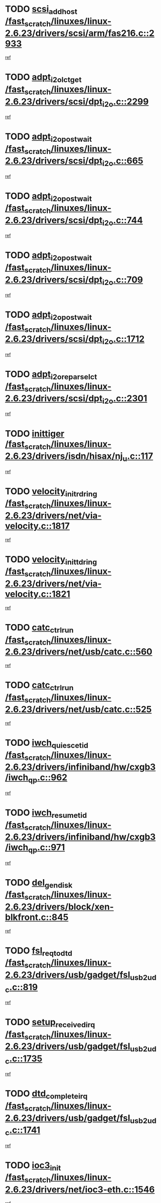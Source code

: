 * TODO [[view:/fast_scratch/linuxes/linux-2.6.23/drivers/scsi/arm/fas216.c::face=ovl-face1::linb=2933::colb=7::cole=20][scsi_add_host /fast_scratch/linuxes/linux-2.6.23/drivers/scsi/arm/fas216.c::2933]]
[[view:/fast_scratch/linuxes/linux-2.6.23/drivers/scsi/arm/fas216.c::face=ovl-face2::linb=2926::colb=1::cole=14][ref]]
* TODO [[view:/fast_scratch/linuxes/linux-2.6.23/drivers/scsi/dpt_i2o.c::face=ovl-face1::linb=2299::colb=12::cole=28][adpt_i2o_lct_get /fast_scratch/linuxes/linux-2.6.23/drivers/scsi/dpt_i2o.c::2299]]
[[view:/fast_scratch/linuxes/linux-2.6.23/drivers/scsi/dpt_i2o.c::face=ovl-face2::linb=2298::colb=2::cole=19][ref]]
* TODO [[view:/fast_scratch/linuxes/linux-2.6.23/drivers/scsi/dpt_i2o.c::face=ovl-face1::linb=665::colb=9::cole=27][adpt_i2o_post_wait /fast_scratch/linuxes/linux-2.6.23/drivers/scsi/dpt_i2o.c::665]]
[[view:/fast_scratch/linuxes/linux-2.6.23/drivers/scsi/dpt_i2o.c::face=ovl-face2::linb=664::colb=2::cole=15][ref]]
* TODO [[view:/fast_scratch/linuxes/linux-2.6.23/drivers/scsi/dpt_i2o.c::face=ovl-face1::linb=744::colb=9::cole=27][adpt_i2o_post_wait /fast_scratch/linuxes/linux-2.6.23/drivers/scsi/dpt_i2o.c::744]]
[[view:/fast_scratch/linuxes/linux-2.6.23/drivers/scsi/dpt_i2o.c::face=ovl-face2::linb=743::colb=2::cole=15][ref]]
* TODO [[view:/fast_scratch/linuxes/linux-2.6.23/drivers/scsi/dpt_i2o.c::face=ovl-face1::linb=709::colb=9::cole=27][adpt_i2o_post_wait /fast_scratch/linuxes/linux-2.6.23/drivers/scsi/dpt_i2o.c::709]]
[[view:/fast_scratch/linuxes/linux-2.6.23/drivers/scsi/dpt_i2o.c::face=ovl-face2::linb=706::colb=2::cole=15][ref]]
* TODO [[view:/fast_scratch/linuxes/linux-2.6.23/drivers/scsi/dpt_i2o.c::face=ovl-face1::linb=1712::colb=10::cole=28][adpt_i2o_post_wait /fast_scratch/linuxes/linux-2.6.23/drivers/scsi/dpt_i2o.c::1712]]
[[view:/fast_scratch/linuxes/linux-2.6.23/drivers/scsi/dpt_i2o.c::face=ovl-face2::linb=1706::colb=3::cole=20][ref]]
* TODO [[view:/fast_scratch/linuxes/linux-2.6.23/drivers/scsi/dpt_i2o.c::face=ovl-face1::linb=2301::colb=12::cole=32][adpt_i2o_reparse_lct /fast_scratch/linuxes/linux-2.6.23/drivers/scsi/dpt_i2o.c::2301]]
[[view:/fast_scratch/linuxes/linux-2.6.23/drivers/scsi/dpt_i2o.c::face=ovl-face2::linb=2298::colb=2::cole=19][ref]]
* TODO [[view:/fast_scratch/linuxes/linux-2.6.23/drivers/isdn/hisax/nj_u.c::face=ovl-face1::linb=117::colb=3::cole=12][inittiger /fast_scratch/linuxes/linux-2.6.23/drivers/isdn/hisax/nj_u.c::117]]
[[view:/fast_scratch/linuxes/linux-2.6.23/drivers/isdn/hisax/nj_u.c::face=ovl-face2::linb=116::colb=3::cole=20][ref]]
* TODO [[view:/fast_scratch/linuxes/linux-2.6.23/drivers/net/via-velocity.c::face=ovl-face1::linb=1817::colb=8::cole=29][velocity_init_rd_ring /fast_scratch/linuxes/linux-2.6.23/drivers/net/via-velocity.c::1817]]
[[view:/fast_scratch/linuxes/linux-2.6.23/drivers/net/via-velocity.c::face=ovl-face2::linb=1801::colb=2::cole=19][ref]]
* TODO [[view:/fast_scratch/linuxes/linux-2.6.23/drivers/net/via-velocity.c::face=ovl-face1::linb=1821::colb=8::cole=29][velocity_init_td_ring /fast_scratch/linuxes/linux-2.6.23/drivers/net/via-velocity.c::1821]]
[[view:/fast_scratch/linuxes/linux-2.6.23/drivers/net/via-velocity.c::face=ovl-face2::linb=1801::colb=2::cole=19][ref]]
* TODO [[view:/fast_scratch/linuxes/linux-2.6.23/drivers/net/usb/catc.c::face=ovl-face1::linb=560::colb=2::cole=15][catc_ctrl_run /fast_scratch/linuxes/linux-2.6.23/drivers/net/usb/catc.c::560]]
[[view:/fast_scratch/linuxes/linux-2.6.23/drivers/net/usb/catc.c::face=ovl-face2::linb=539::colb=1::cole=18][ref]]
* TODO [[view:/fast_scratch/linuxes/linux-2.6.23/drivers/net/usb/catc.c::face=ovl-face1::linb=525::colb=2::cole=15][catc_ctrl_run /fast_scratch/linuxes/linux-2.6.23/drivers/net/usb/catc.c::525]]
[[view:/fast_scratch/linuxes/linux-2.6.23/drivers/net/usb/catc.c::face=ovl-face2::linb=508::colb=1::cole=18][ref]]
* TODO [[view:/fast_scratch/linuxes/linux-2.6.23/drivers/infiniband/hw/cxgb3/iwch_qp.c::face=ovl-face1::linb=962::colb=1::cole=17][iwch_quiesce_tid /fast_scratch/linuxes/linux-2.6.23/drivers/infiniband/hw/cxgb3/iwch_qp.c::962]]
[[view:/fast_scratch/linuxes/linux-2.6.23/drivers/infiniband/hw/cxgb3/iwch_qp.c::face=ovl-face2::linb=961::colb=1::cole=14][ref]]
* TODO [[view:/fast_scratch/linuxes/linux-2.6.23/drivers/infiniband/hw/cxgb3/iwch_qp.c::face=ovl-face1::linb=971::colb=1::cole=16][iwch_resume_tid /fast_scratch/linuxes/linux-2.6.23/drivers/infiniband/hw/cxgb3/iwch_qp.c::971]]
[[view:/fast_scratch/linuxes/linux-2.6.23/drivers/infiniband/hw/cxgb3/iwch_qp.c::face=ovl-face2::linb=970::colb=1::cole=14][ref]]
* TODO [[view:/fast_scratch/linuxes/linux-2.6.23/drivers/block/xen-blkfront.c::face=ovl-face1::linb=845::colb=1::cole=12][del_gendisk /fast_scratch/linuxes/linux-2.6.23/drivers/block/xen-blkfront.c::845]]
[[view:/fast_scratch/linuxes/linux-2.6.23/drivers/block/xen-blkfront.c::face=ovl-face2::linb=843::colb=1::cole=18][ref]]
* TODO [[view:/fast_scratch/linuxes/linux-2.6.23/drivers/usb/gadget/fsl_usb2_udc.c::face=ovl-face1::linb=819::colb=6::cole=20][fsl_req_to_dtd /fast_scratch/linuxes/linux-2.6.23/drivers/usb/gadget/fsl_usb2_udc.c::819]]
[[view:/fast_scratch/linuxes/linux-2.6.23/drivers/usb/gadget/fsl_usb2_udc.c::face=ovl-face2::linb=816::colb=1::cole=18][ref]]
* TODO [[view:/fast_scratch/linuxes/linux-2.6.23/drivers/usb/gadget/fsl_usb2_udc.c::face=ovl-face1::linb=1735::colb=3::cole=21][setup_received_irq /fast_scratch/linuxes/linux-2.6.23/drivers/usb/gadget/fsl_usb2_udc.c::1735]]
[[view:/fast_scratch/linuxes/linux-2.6.23/drivers/usb/gadget/fsl_usb2_udc.c::face=ovl-face2::linb=1716::colb=1::cole=18][ref]]
* TODO [[view:/fast_scratch/linuxes/linux-2.6.23/drivers/usb/gadget/fsl_usb2_udc.c::face=ovl-face1::linb=1741::colb=3::cole=19][dtd_complete_irq /fast_scratch/linuxes/linux-2.6.23/drivers/usb/gadget/fsl_usb2_udc.c::1741]]
[[view:/fast_scratch/linuxes/linux-2.6.23/drivers/usb/gadget/fsl_usb2_udc.c::face=ovl-face2::linb=1716::colb=1::cole=18][ref]]
* TODO [[view:/fast_scratch/linuxes/linux-2.6.23/drivers/net/ioc3-eth.c::face=ovl-face1::linb=1546::colb=1::cole=10][ioc3_init /fast_scratch/linuxes/linux-2.6.23/drivers/net/ioc3-eth.c::1546]]
[[view:/fast_scratch/linuxes/linux-2.6.23/drivers/net/ioc3-eth.c::face=ovl-face2::linb=1543::colb=1::cole=14][ref]]
* TODO [[view:/fast_scratch/linuxes/linux-2.6.23/drivers/net/via-velocity.c::face=ovl-face1::linb=3240::colb=1::cole=15][pci_save_state /fast_scratch/linuxes/linux-2.6.23/drivers/net/via-velocity.c::3240]]
[[view:/fast_scratch/linuxes/linux-2.6.23/drivers/net/via-velocity.c::face=ovl-face2::linb=3239::colb=1::cole=18][ref]]
* TODO [[view:/fast_scratch/linuxes/linux-2.6.23/drivers/isdn/i4l/isdn_ppp.c::face=ovl-face1::linb=1737::colb=3::cole=25][isdn_ppp_mp_reassembly /fast_scratch/linuxes/linux-2.6.23/drivers/isdn/i4l/isdn_ppp.c::1737]]
[[view:/fast_scratch/linuxes/linux-2.6.23/drivers/isdn/i4l/isdn_ppp.c::face=ovl-face2::linb=1598::colb=1::cole=18][ref]]
* TODO [[view:/fast_scratch/linuxes/linux-2.6.23/drivers/atm/iphase.c::face=ovl-face1::linb=3204::colb=21::cole=29][ia_start /fast_scratch/linuxes/linux-2.6.23/drivers/atm/iphase.c::3204]]
[[view:/fast_scratch/linuxes/linux-2.6.23/drivers/atm/iphase.c::face=ovl-face2::linb=3203::colb=1::cole=18][ref]]
* TODO [[view:/fast_scratch/linuxes/linux-2.6.23/drivers/scsi/arm/fas216.c::face=ovl-face1::linb=2937::colb=2::cole=16][scsi_scan_host /fast_scratch/linuxes/linux-2.6.23/drivers/scsi/arm/fas216.c::2937]]
[[view:/fast_scratch/linuxes/linux-2.6.23/drivers/scsi/arm/fas216.c::face=ovl-face2::linb=2926::colb=1::cole=14][ref]]
* TODO [[view:/fast_scratch/linuxes/linux-2.6.23/drivers/scsi/dpt_i2o.c::face=ovl-face1::linb=1956::colb=2::cole=16][adpt_hba_reset /fast_scratch/linuxes/linux-2.6.23/drivers/scsi/dpt_i2o.c::1956]]
[[view:/fast_scratch/linuxes/linux-2.6.23/drivers/scsi/dpt_i2o.c::face=ovl-face2::linb=1955::colb=3::cole=20][ref]]
* TODO [[view:/fast_scratch/linuxes/linux-2.6.23/drivers/scsi/dpt_i2o.c::face=ovl-face1::linb=778::colb=6::cole=18][__adpt_reset /fast_scratch/linuxes/linux-2.6.23/drivers/scsi/dpt_i2o.c::778]]
[[view:/fast_scratch/linuxes/linux-2.6.23/drivers/scsi/dpt_i2o.c::face=ovl-face2::linb=777::colb=1::cole=14][ref]]
* TODO [[view:/fast_scratch/linuxes/linux-2.6.23/drivers/fc4/socal.c::face=ovl-face1::linb=425::colb=3::cole=18][socal_solicited /fast_scratch/linuxes/linux-2.6.23/drivers/fc4/socal.c::425]]
[[view:/fast_scratch/linuxes/linux-2.6.23/drivers/fc4/socal.c::face=ovl-face2::linb=412::colb=1::cole=18][ref]]
* TODO [[view:/fast_scratch/linuxes/linux-2.6.23/drivers/fc4/soc.c::face=ovl-face1::linb=346::colb=28::cole=41][soc_solicited /fast_scratch/linuxes/linux-2.6.23/drivers/fc4/soc.c::346]]
[[view:/fast_scratch/linuxes/linux-2.6.23/drivers/fc4/soc.c::face=ovl-face2::linb=342::colb=1::cole=18][ref]]
* TODO [[view:/fast_scratch/linuxes/linux-2.6.23/drivers/xen/grant-table.c::face=ovl-face1::linb=84::colb=12::cole=25][gnttab_expand /fast_scratch/linuxes/linux-2.6.23/drivers/xen/grant-table.c::84]]
[[view:/fast_scratch/linuxes/linux-2.6.23/drivers/xen/grant-table.c::face=ovl-face2::linb=81::colb=1::cole=18][ref]]
* TODO [[view:/fast_scratch/linuxes/linux-2.6.23/drivers/block/xen-blkfront.c::face=ovl-face1::linb=821::colb=1::cole=28][kick_pending_request_queues /fast_scratch/linuxes/linux-2.6.23/drivers/block/xen-blkfront.c::821]]
[[view:/fast_scratch/linuxes/linux-2.6.23/drivers/block/xen-blkfront.c::face=ovl-face2::linb=819::colb=1::cole=14][ref]]
* TODO [[view:/fast_scratch/linuxes/linux-2.6.23/drivers/block/xen-blkfront.c::face=ovl-face1::linb=521::colb=1::cole=28][kick_pending_request_queues /fast_scratch/linuxes/linux-2.6.23/drivers/block/xen-blkfront.c::521]]
[[view:/fast_scratch/linuxes/linux-2.6.23/drivers/block/xen-blkfront.c::face=ovl-face2::linb=461::colb=1::cole=18][ref]]
* TODO [[view:/fast_scratch/linuxes/linux-2.6.23/drivers/block/xen-blkfront.c::face=ovl-face1::linb=741::colb=1::cole=28][kick_pending_request_queues /fast_scratch/linuxes/linux-2.6.23/drivers/block/xen-blkfront.c::741]]
[[view:/fast_scratch/linuxes/linux-2.6.23/drivers/block/xen-blkfront.c::face=ovl-face2::linb=732::colb=1::cole=14][ref]]
* TODO [[view:/fast_scratch/linuxes/linux-2.6.23/drivers/block/xen-blkfront.c::face=ovl-face1::linb=412::colb=2::cole=29][kick_pending_request_queues /fast_scratch/linuxes/linux-2.6.23/drivers/block/xen-blkfront.c::412]]
[[view:/fast_scratch/linuxes/linux-2.6.23/drivers/block/xen-blkfront.c::face=ovl-face2::linb=410::colb=1::cole=14][ref]]
* TODO [[view:/fast_scratch/linuxes/linux-2.6.23/drivers/block/aoe/aoeblk.c::face=ovl-face1::linb=231::colb=1::cole=23][blk_queue_make_request /fast_scratch/linuxes/linux-2.6.23/drivers/block/aoe/aoeblk.c::231]]
[[view:/fast_scratch/linuxes/linux-2.6.23/drivers/block/aoe/aoeblk.c::face=ovl-face2::linb=230::colb=1::cole=18][ref]]
* TODO [[view:/fast_scratch/linuxes/linux-2.6.23/arch/i386/kernel/mca.c::face=ovl-face1::linb=310::colb=1::cole=20][mca_register_device /fast_scratch/linuxes/linux-2.6.23/arch/i386/kernel/mca.c::310]]
[[view:/fast_scratch/linuxes/linux-2.6.23/arch/i386/kernel/mca.c::face=ovl-face2::linb=294::colb=1::cole=14][ref]]
* TODO [[view:/fast_scratch/linuxes/linux-2.6.23/arch/i386/kernel/mca.c::face=ovl-face1::linb=328::colb=1::cole=20][mca_register_device /fast_scratch/linuxes/linux-2.6.23/arch/i386/kernel/mca.c::328]]
[[view:/fast_scratch/linuxes/linux-2.6.23/arch/i386/kernel/mca.c::face=ovl-face2::linb=294::colb=1::cole=14][ref]]
* TODO [[view:/fast_scratch/linuxes/linux-2.6.23/arch/i386/kernel/mca.c::face=ovl-face1::linb=361::colb=2::cole=21][mca_register_device /fast_scratch/linuxes/linux-2.6.23/arch/i386/kernel/mca.c::361]]
[[view:/fast_scratch/linuxes/linux-2.6.23/arch/i386/kernel/mca.c::face=ovl-face2::linb=294::colb=1::cole=14][ref]]
* TODO [[view:/fast_scratch/linuxes/linux-2.6.23/arch/i386/kernel/mca.c::face=ovl-face1::linb=388::colb=2::cole=21][mca_register_device /fast_scratch/linuxes/linux-2.6.23/arch/i386/kernel/mca.c::388]]
[[view:/fast_scratch/linuxes/linux-2.6.23/arch/i386/kernel/mca.c::face=ovl-face2::linb=294::colb=1::cole=14][ref]]
* TODO [[view:/fast_scratch/linuxes/linux-2.6.23/drivers/message/i2o/i2o_config.c::face=ovl-face1::linb=1110::colb=4::cole=14][cfg_fasync /fast_scratch/linuxes/linux-2.6.23/drivers/message/i2o/i2o_config.c::1110]]
[[view:/fast_scratch/linuxes/linux-2.6.23/drivers/message/i2o/i2o_config.c::face=ovl-face2::linb=1105::colb=1::cole=18][ref]]
* TODO [[view:/fast_scratch/linuxes/linux-2.6.23/fs/aio.c::face=ovl-face1::linb=491::colb=2::cole=16][really_put_req /fast_scratch/linuxes/linux-2.6.23/fs/aio.c::491]]
[[view:/fast_scratch/linuxes/linux-2.6.23/fs/aio.c::face=ovl-face2::linb=490::colb=2::cole=15][ref]]
* TODO [[view:/fast_scratch/linuxes/linux-2.6.23/fs/aio.c::face=ovl-face1::linb=1007::colb=7::cole=20][__aio_put_req /fast_scratch/linuxes/linux-2.6.23/fs/aio.c::1007]]
[[view:/fast_scratch/linuxes/linux-2.6.23/fs/aio.c::face=ovl-face2::linb=965::colb=1::cole=18][ref]]
* TODO [[view:/fast_scratch/linuxes/linux-2.6.23/fs/aio.c::face=ovl-face1::linb=541::colb=7::cole=20][__aio_put_req /fast_scratch/linuxes/linux-2.6.23/fs/aio.c::541]]
[[view:/fast_scratch/linuxes/linux-2.6.23/fs/aio.c::face=ovl-face2::linb=540::colb=1::cole=14][ref]]
* TODO [[view:/fast_scratch/linuxes/linux-2.6.23/fs/aio.c::face=ovl-face1::linb=857::colb=10::cole=25][__aio_run_iocbs /fast_scratch/linuxes/linux-2.6.23/fs/aio.c::857]]
[[view:/fast_scratch/linuxes/linux-2.6.23/fs/aio.c::face=ovl-face2::linb=856::colb=1::cole=14][ref]]
* TODO [[view:/fast_scratch/linuxes/linux-2.6.23/fs/aio.c::face=ovl-face1::linb=833::colb=8::cole=23][__aio_run_iocbs /fast_scratch/linuxes/linux-2.6.23/fs/aio.c::833]]
[[view:/fast_scratch/linuxes/linux-2.6.23/fs/aio.c::face=ovl-face2::linb=832::colb=1::cole=14][ref]]
* TODO [[view:/fast_scratch/linuxes/linux-2.6.23/fs/aio.c::face=ovl-face1::linb=820::colb=11::cole=26][__aio_run_iocbs /fast_scratch/linuxes/linux-2.6.23/fs/aio.c::820]]
[[view:/fast_scratch/linuxes/linux-2.6.23/fs/aio.c::face=ovl-face2::linb=818::colb=1::cole=14][ref]]
* TODO [[view:/fast_scratch/linuxes/linux-2.6.23/fs/aio.c::face=ovl-face1::linb=1605::colb=9::cole=24][__aio_run_iocbs /fast_scratch/linuxes/linux-2.6.23/fs/aio.c::1605]]
[[view:/fast_scratch/linuxes/linux-2.6.23/fs/aio.c::face=ovl-face2::linb=1601::colb=1::cole=14][ref]]
* TODO [[view:/fast_scratch/linuxes/linux-2.6.23/drivers/infiniband/hw/ehca/ehca_mrmw.c::face=ovl-face1::linb=553::colb=7::cole=20][ehca_rereg_mr /fast_scratch/linuxes/linux-2.6.23/drivers/infiniband/hw/ehca/ehca_mrmw.c::553]]
[[view:/fast_scratch/linuxes/linux-2.6.23/drivers/infiniband/hw/ehca/ehca_mrmw.c::face=ovl-face2::linb=511::colb=1::cole=18][ref]]
* TODO [[view:/fast_scratch/linuxes/linux-2.6.23/drivers/usb/gadget/goku_udc.c::face=ovl-face1::linb=176::colb=1::cole=8][command /fast_scratch/linuxes/linux-2.6.23/drivers/usb/gadget/goku_udc.c::176]]
[[view:/fast_scratch/linuxes/linux-2.6.23/drivers/usb/gadget/goku_udc.c::face=ovl-face2::linb=156::colb=1::cole=18][ref]]
* TODO [[view:/fast_scratch/linuxes/linux-2.6.23/drivers/usb/gadget/goku_udc.c::face=ovl-face1::linb=918::colb=2::cole=9][command /fast_scratch/linuxes/linux-2.6.23/drivers/usb/gadget/goku_udc.c::918]]
[[view:/fast_scratch/linuxes/linux-2.6.23/drivers/usb/gadget/goku_udc.c::face=ovl-face2::linb=905::colb=1::cole=18][ref]]
* TODO [[view:/fast_scratch/linuxes/linux-2.6.23/drivers/usb/gadget/goku_udc.c::face=ovl-face1::linb=847::colb=2::cole=11][abort_dma /fast_scratch/linuxes/linux-2.6.23/drivers/usb/gadget/goku_udc.c::847]]
[[view:/fast_scratch/linuxes/linux-2.6.23/drivers/usb/gadget/goku_udc.c::face=ovl-face2::linb=834::colb=1::cole=18][ref]]
* TODO [[view:/fast_scratch/linuxes/linux-2.6.23/drivers/usb/gadget/goku_udc.c::face=ovl-face1::linb=259::colb=1::cole=9][ep_reset /fast_scratch/linuxes/linux-2.6.23/drivers/usb/gadget/goku_udc.c::259]]
[[view:/fast_scratch/linuxes/linux-2.6.23/drivers/usb/gadget/goku_udc.c::face=ovl-face2::linb=257::colb=1::cole=18][ref]]
* TODO [[view:/fast_scratch/linuxes/linux-2.6.23/drivers/usb/gadget/goku_udc.c::face=ovl-face1::linb=914::colb=2::cole=17][goku_clear_halt /fast_scratch/linuxes/linux-2.6.23/drivers/usb/gadget/goku_udc.c::914]]
[[view:/fast_scratch/linuxes/linux-2.6.23/drivers/usb/gadget/goku_udc.c::face=ovl-face2::linb=905::colb=1::cole=18][ref]]
* TODO [[view:/fast_scratch/linuxes/linux-2.6.23/drivers/usb/gadget/goku_udc.c::face=ovl-face1::linb=258::colb=1::cole=5][nuke /fast_scratch/linuxes/linux-2.6.23/drivers/usb/gadget/goku_udc.c::258]]
[[view:/fast_scratch/linuxes/linux-2.6.23/drivers/usb/gadget/goku_udc.c::face=ovl-face2::linb=257::colb=1::cole=18][ref]]
* TODO [[view:/fast_scratch/linuxes/linux-2.6.23/drivers/usb/gadget/goku_udc.c::face=ovl-face1::linb=1421::colb=1::cole=14][stop_activity /fast_scratch/linuxes/linux-2.6.23/drivers/usb/gadget/goku_udc.c::1421]]
[[view:/fast_scratch/linuxes/linux-2.6.23/drivers/usb/gadget/goku_udc.c::face=ovl-face2::linb=1419::colb=1::cole=18][ref]]
* TODO [[view:/fast_scratch/linuxes/linux-2.6.23/drivers/scsi/aacraid/commsup.c::face=ovl-face1::linb=1381::colb=12::cole=30][_aac_reset_adapter /fast_scratch/linuxes/linux-2.6.23/drivers/scsi/aacraid/commsup.c::1381]]
[[view:/fast_scratch/linuxes/linux-2.6.23/drivers/scsi/aacraid/commsup.c::face=ovl-face2::linb=1380::colb=2::cole=19][ref]]
* TODO [[view:/fast_scratch/linuxes/linux-2.6.23/drivers/scsi/aacraid/commsup.c::face=ovl-face1::linb=1222::colb=10::cole=28][_aac_reset_adapter /fast_scratch/linuxes/linux-2.6.23/drivers/scsi/aacraid/commsup.c::1222]]
[[view:/fast_scratch/linuxes/linux-2.6.23/drivers/scsi/aacraid/commsup.c::face=ovl-face2::linb=1221::colb=1::cole=18][ref]]
* TODO [[view:/fast_scratch/linuxes/linux-2.6.23/drivers/fc4/fc.c::face=ovl-face1::linb=1031::colb=6::cole=27][__fcp_scsi_host_reset /fast_scratch/linuxes/linux-2.6.23/drivers/fc4/fc.c::1031]]
[[view:/fast_scratch/linuxes/linux-2.6.23/drivers/fc4/fc.c::face=ovl-face2::linb=1030::colb=1::cole=18][ref]]
